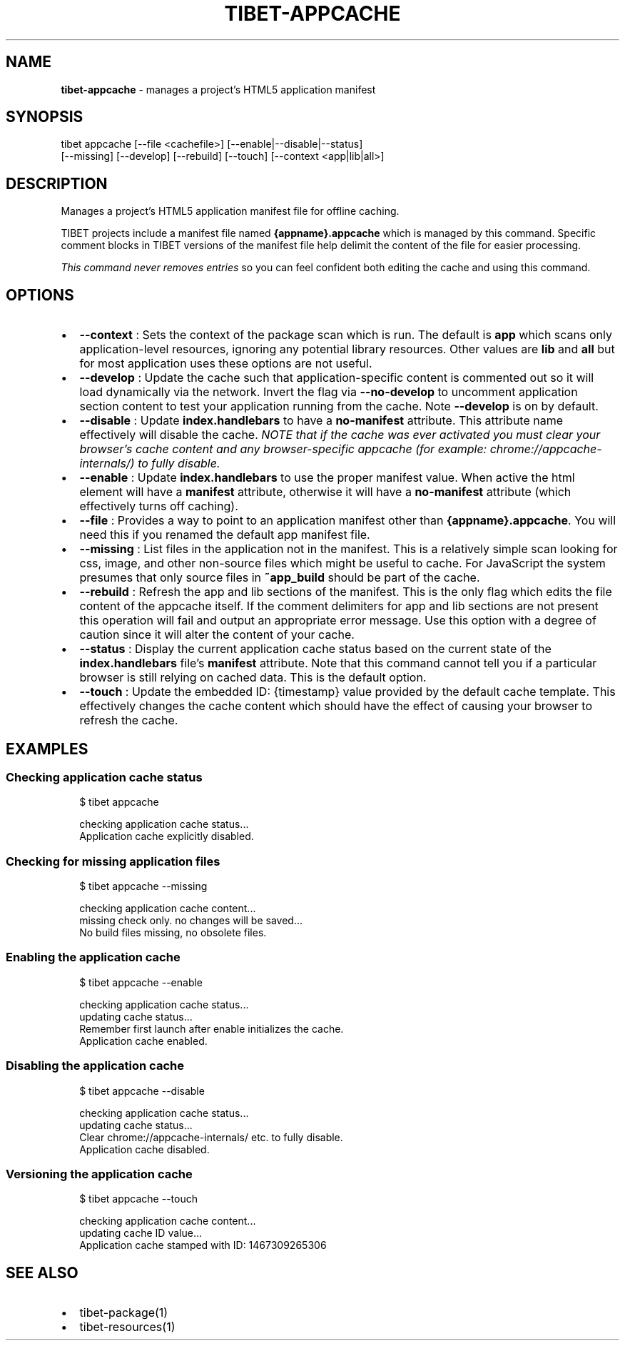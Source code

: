 .TH "TIBET\-APPCACHE" "1" "April 2018" "" ""
.SH "NAME"
\fBtibet-appcache\fR \- manages a project's HTML5 application manifest
.SH SYNOPSIS
.P
tibet appcache [\-\-file <cachefile>] [\-\-enable|\-\-disable|\-\-status]
    [\-\-missing] [\-\-develop] [\-\-rebuild] [\-\-touch] [\-\-context <app|lib|all>]
.SH DESCRIPTION
.P
Manages a project's HTML5 application manifest file for offline caching\.
.P
TIBET projects include a manifest file named \fB{appname}\.appcache\fP which is
managed by this command\. Specific comment blocks in TIBET versions of the
manifest file help delimit the content of the file for easier processing\.
.P
\fIThis command never removes entries\fR so you can feel confident both editing the
cache and using this command\.
.SH OPTIONS
.RS 0
.IP \(bu 2
\fB\-\-context\fP :
Sets the context of the package scan which is run\. The default is \fBapp\fP
which scans only application\-level resources, ignoring any potential library
resources\. Other values are \fBlib\fP and \fBall\fP but for most application uses these
options are not useful\.
.IP \(bu 2
\fB\-\-develop\fP :
Update the cache such that application\-specific content is commented out so
it will load dynamically via the network\. Invert the flag via \fB\-\-no\-develop\fP to
uncomment application section content to test your application running from the
cache\. Note \fB\-\-develop\fP is on by default\.
.IP \(bu 2
\fB\-\-disable\fP :
Update \fBindex\.handlebars\fP to have a \fBno\-manifest\fP attribute\. This attribute
name effectively will disable the cache\. \fINOTE that if the cache was ever
activated you must clear your browser's cache content and any browser\-specific
appcache (for example: chrome://appcache\-internals/) to fully disable\.\fR
.IP \(bu 2
\fB\-\-enable\fP :
Update \fBindex\.handlebars\fP to use the proper manifest value\. When active the
html element will have a \fBmanifest\fP attribute, otherwise it will have a
\fBno\-manifest\fP attribute (which effectively turns off caching)\.
.IP \(bu 2
\fB\-\-file\fP :
Provides a way to point to an application manifest other than
\fB{appname}\.appcache\fP\|\. You will need this if you renamed the default app manifest
file\.
.IP \(bu 2
\fB\-\-missing\fP :
List files in the application not in the manifest\. This is a relatively
simple scan looking for css, image, and other non\-source files which might be
useful to cache\. For JavaScript the system presumes that only source files in
\fB~app_build\fP should be part of the cache\.
.IP \(bu 2
\fB\-\-rebuild\fP :
Refresh the app and lib sections of the manifest\. This is the only flag
which edits the file content of the appcache itself\. If the comment delimiters
for app and lib sections are not present this operation will fail and output an
appropriate error message\. Use this option with a degree of caution since it
will alter the content of your cache\.
.IP \(bu 2
\fB\-\-status\fP :
Display the current application cache status based on the current state of
the \fBindex\.handlebars\fP file's \fBmanifest\fP attribute\. Note that this command
cannot tell you if a particular browser is still relying on cached data\. This is
the default option\.
.IP \(bu 2
\fB\-\-touch\fP :
Update the embedded ID: {timestamp} value provided by the default cache
template\. This effectively changes the cache content which should have the
effect of causing your browser to refresh the cache\.

.RE
.SH EXAMPLES
.SS Checking application cache status
.P
.RS 2
.nf
$ tibet appcache

checking application cache status\.\.\.
Application cache explicitly disabled\.
.fi
.RE
.SS Checking for missing application files
.P
.RS 2
.nf
$ tibet appcache \-\-missing

checking application cache content\.\.\.
missing check only\. no changes will be saved\.\.\.
No build files missing, no obsolete files\.
.fi
.RE
.SS Enabling the application cache
.P
.RS 2
.nf
$ tibet appcache \-\-enable

checking application cache status\.\.\.
updating cache status\.\.\.
Remember first launch after enable initializes the cache\.
Application cache enabled\.
.fi
.RE
.SS Disabling the application cache
.P
.RS 2
.nf
$ tibet appcache \-\-disable

checking application cache status\.\.\.
updating cache status\.\.\.
Clear chrome://appcache\-internals/ etc\. to fully disable\.
Application cache disabled\.
.fi
.RE
.SS Versioning the application cache
.P
.RS 2
.nf
$ tibet appcache \-\-touch

checking application cache content\.\.\.
updating cache ID value\.\.\.
Application cache stamped with ID: 1467309265306
.fi
.RE
.SH SEE ALSO
.RS 0
.IP \(bu 2
tibet\-package(1)
.IP \(bu 2
tibet\-resources(1)

.RE

